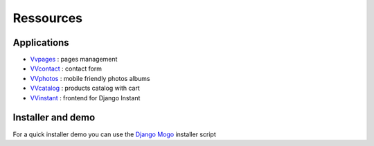 Ressources
==========

Applications
^^^^^^^^^^^^

- `Vvpages <https://github.com/synw/django-vvpages>`_ : pages management
- `VVcontact <https://github.com/synw/django-vvcontact>`_ : contact form
- `VVphotos <https://github.com/synw/django-vvphotos>`_ : mobile friendly photos albums
- `VVcatalog <https://github.com/synw/django-vvcatalog>`_ : products catalog with cart
- `VVinstant <https://github.com/synw/django-vvinstant>`_ : frontend for Django Instant

Installer and demo
^^^^^^^^^^^^^^^^^^

For a quick installer demo you can use the `Django Mogo <https://github.com/synw/django-mogo>`_ installer script